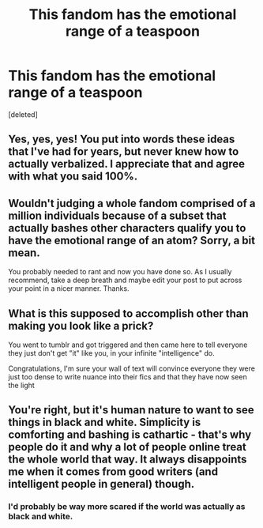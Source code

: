 #+TITLE: This fandom has the emotional range of a teaspoon

* This fandom has the emotional range of a teaspoon
:PROPERTIES:
:Score: 1
:DateUnix: 1595505814.0
:DateShort: 2020-Jul-23
:FlairText: Discussion
:END:
[deleted]


** Yes, yes, yes! You put into words these ideas that I've had for years, but never knew how to actually verbalized. I appreciate that and agree with what you said 100%.
:PROPERTIES:
:Author: KWrite1787
:Score: 2
:DateUnix: 1595508554.0
:DateShort: 2020-Jul-23
:END:


** Wouldn't judging a whole fandom comprised of a million individuals because of a subset that actually bashes other characters qualify you to have the emotional range of an atom? Sorry, a bit mean.

You probably needed to rant and now you have done so. As I usually recommend, take a deep breath and maybe edit your post to put across your point in a nicer manner. Thanks.
:PROPERTIES:
:Author: SurbhitSrivastava
:Score: 1
:DateUnix: 1595507997.0
:DateShort: 2020-Jul-23
:END:


** What is this supposed to accomplish other than making you look like a prick?

You went to tumblr and got triggered and then came here to tell everyone they just don't get "it" like you, in your infinite "intelligence" do.

Congratulations, I'm sure your wall of text will convince everyone they were just too dense to write nuance into their fics and that they have now seen the light
:PROPERTIES:
:Author: ArkonWarlock
:Score: 1
:DateUnix: 1595508187.0
:DateShort: 2020-Jul-23
:END:


** You're right, but it's human nature to want to see things in black and white. Simplicity is comforting and bashing is cathartic - that's why people do it and why a lot of people online treat the whole world that way. It always disappoints me when it comes from good writers (and intelligent people in general) though.
:PROPERTIES:
:Author: NellOhEll
:Score: 0
:DateUnix: 1595508079.0
:DateShort: 2020-Jul-23
:END:

*** I'd probably be way more scared if the world was actually as black and white.
:PROPERTIES:
:Author: SurbhitSrivastava
:Score: 0
:DateUnix: 1595508852.0
:DateShort: 2020-Jul-23
:END:
